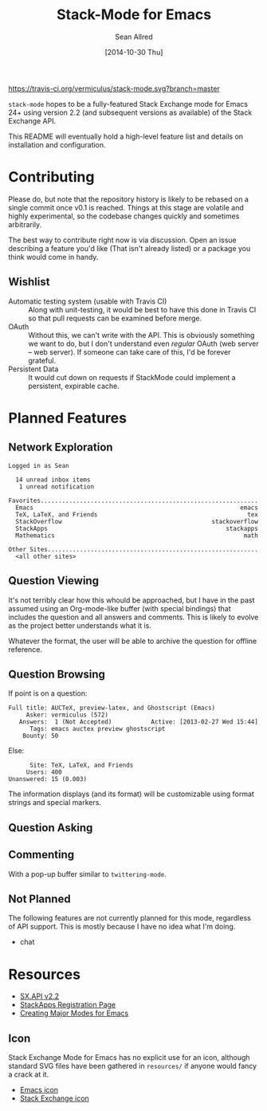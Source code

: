 #+Title: Stack-Mode for Emacs
#+Author: Sean Allred
#+Date: [2014-10-30 Thu]

[[https://travis-ci.org/vermiculus/stack-mode][https://travis-ci.org/vermiculus/stack-mode.svg?branch=master]]
[[https://gitter.im/vermiculus/stack-mode?utm_source=badge&utm_medium=badge&utm_campaign=pr-badge&utm_content=badge][https://badges.gitter.im/Join Chat.svg]]

=stack-mode= hopes to be a fully-featured Stack Exchange mode for
Emacs 24+ using version 2.2 (and subsequent versions as available) of
the Stack Exchange API.

This README will eventually hold a high-level feature list and details
on installation and configuration.
* Contributing
Please do, but note that the repository history is likely to be
rebased on a single commit once v0.1 is reached.  Things at this stage
are volatile and highly experimental, so the codebase changes quickly
and sometimes arbitrarily.

The best way to contribute right now is via discussion.  Open an issue
describing a feature you'd like (That isn't already listed) or a
package you think would come in handy.
** Wishlist
- Automatic testing system (usable with Travis CI) :: Along with
     unit-testing, it would be best to have this done in Travis CI so
     that pull requests can be examined before merge.
- OAuth :: Without this, we can't write with the API.  This is
           obviously something we want to do, but I don't understand
           even /regular/ OAuth (web server -- web server).  If
           someone can take care of this, I'd be forever grateful.
- Persistent Data :: It would cut down on requests if StackMode could
     implement a persistent, expirable cache.
* Planned Features
** Network Exploration
#+BEGIN_EXAMPLE
  Logged in as Sean
  
    14 unread inbox items
     1 unread notification
  
  Favorites.............................................................
    Emacs                                                          emacs
    TeX, LaTeX, and Friends                                          tex
    StackOverflow                                          stackoverflow
    StackApps                                                  stackapps
    Mathematics                                                     math
  
  Other Sites...........................................................
    <all other sites>
#+END_EXAMPLE
** Question Viewing
It's not terribly clear how this whould be approached, but I have in
the past assumed using an Org-mode-like buffer (with special bindings)
that includes the question and all answers and comments.  This is
likely to evolve as the project better understands what it is.

Whatever the format, the user will be able to archive the question for
offline reference.
** Question Browsing
If point is on a question:
#+BEGIN_EXAMPLE
  Full title: AUCTeX, preview-latex, and Ghostscript (Emacs)
       Asker: vermiculus (572)
     Answers:  1 (Not Accepted)           Active: [2013-02-27 Wed 15:44]
        Tags: emacs auctex preview ghostscript
      Bounty: 50
#+END_EXAMPLE
Else:
#+BEGIN_EXAMPLE
        Site: TeX, LaTeX, and Friends
       Users: 400
  Unanswered: 15 (0.003)
#+END_EXAMPLE
The information displays (and its format) will be customizable using
format strings and special markers.
** Question Asking
** Commenting
With a pop-up buffer similar to =twittering-mode=.
** Not Planned
The following features are not currently planned for this mode,
regardless of API support.  This is mostly because I have no idea what
I'm doing.
- chat
* Resources
- [[https://api.stackexchange.com/docs][SX.API v2.2]]
- [[http://stackapps.com/apps/oauth/register][StackApps Registration Page]]
- [[http://www.emacswiki.org/emacs/ModeTutorial][Creating Major Modes for Emacs]]
** Icon
Stack Exchange Mode for Emacs has no explicit use for an icon,
although standard SVG files have been gathered in =resources/= if
anyone would fancy a crack at it.

- [[file:resources/emacs.svg][Emacs icon]]
- [[file:resources/stackexchange.svg][Stack Exchange icon]]
